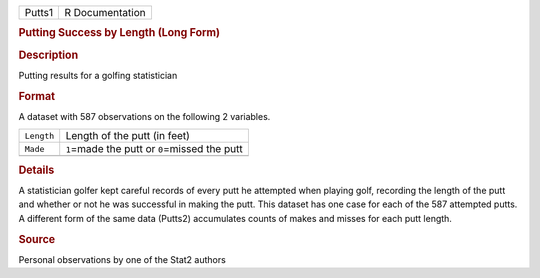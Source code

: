 .. container::

   .. container::

      ====== ===============
      Putts1 R Documentation
      ====== ===============

      .. rubric:: Putting Success by Length (Long Form)
         :name: putting-success-by-length-long-form

      .. rubric:: Description
         :name: description

      Putting results for a golfing statistician

      .. rubric:: Format
         :name: format

      A dataset with 587 observations on the following 2 variables.

      ========== ================================================
      ``Length`` Length of the putt (in feet)
      ``Made``   ``1``\ =made the putt or ``0``\ =missed the putt
      \          
      ========== ================================================

      .. rubric:: Details
         :name: details

      A statistician golfer kept careful records of every putt he
      attempted when playing golf, recording the length of the putt and
      whether or not he was successful in making the putt. This dataset
      has one case for each of the 587 attempted putts. A different form
      of the same data (Putts2) accumulates counts of makes and misses
      for each putt length.

      .. rubric:: Source
         :name: source

      Personal observations by one of the Stat2 authors
